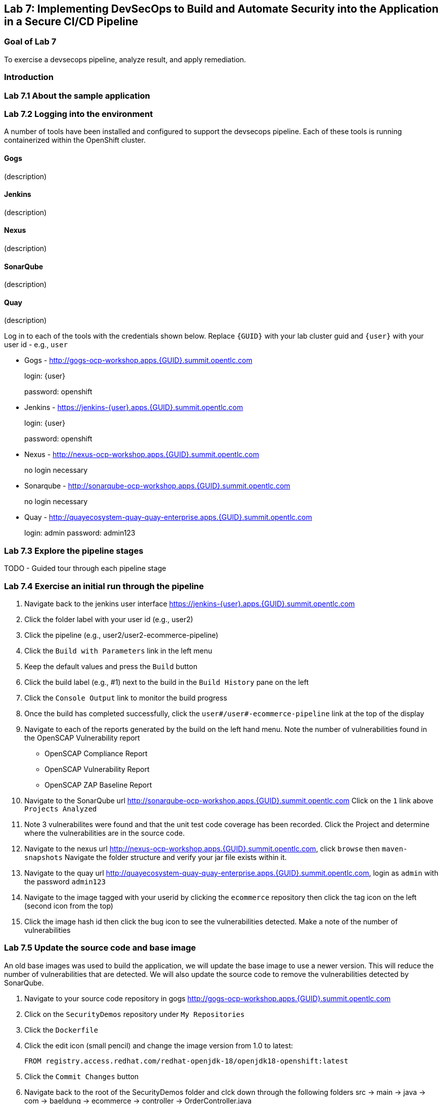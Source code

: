 == Lab 7: Implementing DevSecOps to Build and Automate Security into the Application in a Secure CI/CD Pipeline

=== Goal of Lab 7

To exercise a devsecops pipeline, analyze result, and apply remediation.

=== Introduction

=== Lab 7.1 About the sample application

=== Lab 7.2 Logging into the environment

A number of tools have been installed and configured to support the devsecops pipeline. Each of these tools is running containerized within the OpenShift cluster.

==== Gogs
(description)

==== Jenkins
(description)

==== Nexus
(description)

==== SonarQube
(description)

==== Quay
(description)

Log in to each of the tools with the credentials shown below. Replace `{GUID}` with your lab cluster guid and `{user}` with your user id - e.g., `user`

* Gogs - http://gogs-ocp-workshop.apps.{GUID}.summit.opentlc.com
+
login: {user}
+
password: openshift

* Jenkins - https://jenkins-{user}.apps.{GUID}.summit.opentlc.com
+
login: {user}
+
password: openshift

* Nexus - http://nexus-ocp-workshop.apps.{GUID}.summit.opentlc.com
+
no login necessary

* Sonarqube - http://sonarqube-ocp-workshop.apps.{GUID}.summit.opentlc.com
+
no login necessary

* Quay - http://quayecosystem-quay-quay-enterprise.apps.{GUID}.summit.opentlc.com
+
login: admin
password: admin123



=== Lab 7.3 Explore the pipeline stages

TODO - Guided tour through each pipeline stage

=== Lab 7.4 Exercise an initial run through the pipeline

. Navigate back to the jenkins user interface https://jenkins-{user}.apps.{GUID}.summit.opentlc.com
+
. Click the folder label with your user id (e.g., user2)
+
. Click the pipeline (e.g., user2/user2-ecommerce-pipeline)
+
. Click the `Build with Parameters` link in the left menu
+
. Keep the default values and press the `Build` button
+
. Click the build label (e.g., #1) next to the build in the `Build History` pane on the left
+
. Click the `Console Output` link to monitor the build progress
+ 
. Once the build has completed successfully, click the `user#/user#-ecommerce-pipeline` link at the top of the display
+ 
. Navigate to each of the reports generated by the build on the left hand menu. Note the number of vulnerabilities found in the OpenSCAP Vulnerability report
* OpenSCAP Compliance Report
* OpenSCAP Vulnerability Report
* OpenSCAP ZAP Baseline Report
+
. Navigate to the SonarQube url http://sonarqube-ocp-workshop.apps.{GUID}.summit.opentlc.com Click on the `1` link above `Projects Analyzed`
+
. Note 3 vulnerabilites were found and that the unit test code coverage has been recorded. Click the Project and determine where the vulnerabilities are in the source code.
+
. Navigate to the nexus url http://nexus-ocp-workshop.apps.{GUID}.summit.opentlc.com, click `browse` then `maven-snapshots` Navigate the folder structure and verify your jar file exists within it.
+
. Navigate to the quay url http://quayecosystem-quay-quay-enterprise.apps.{GUID}.summit.opentlc.com, login as `admin` with the password `admin123`
+
. Navigate to the image tagged with your userid by clicking the `ecommerce` repository then click the tag icon on the left (second icon from the top)
+
. Click the image hash id then click the bug icon to see the vulnerabilities detected. Make a note of the number of vulnerabilities

=== Lab 7.5 Update the source code and base image

An old base images was used to build the application, we will update the base image to use a newer version. This will reduce the number of vulnerabilities that are detected. We will also update the source code to remove the vulnerabilities detected by SonarQube.

. Navigate to your source code repository in gogs http://gogs-ocp-workshop.apps.{GUID}.summit.opentlc.com
+
. Click on the `SecurityDemos` repository under `My Repositories`
+ 
. Click the `Dockerfile`
+
. Click the edit icon (small pencil) and change the image version from 1.0 to latest:
+
       FROM registry.access.redhat.com/redhat-openjdk-18/openjdk18-openshift:latest
+
. Click the `Commit Changes` button
+
. Navigate back to the root of the SecurityDemos folder and clck down through the following folders src -> main -> java -> com -> baeldung -> ecommerce -> controller -> OrderController.java
+
. Edit the file and remove line 28, which has a hardcoded password. This password is not actually used by the applicaton so it is safe to remove
+
. Click the commit changes button
+ 
. Navigate back to Jenkins and start another build
+
. Once the build is complete review the reports, quay vulnerability scan and sonarqube to verify that the number of vulnerabilities has been reduced.

<<top>>

link:README.adoc#table-of-contents[ Table of Contents ] 